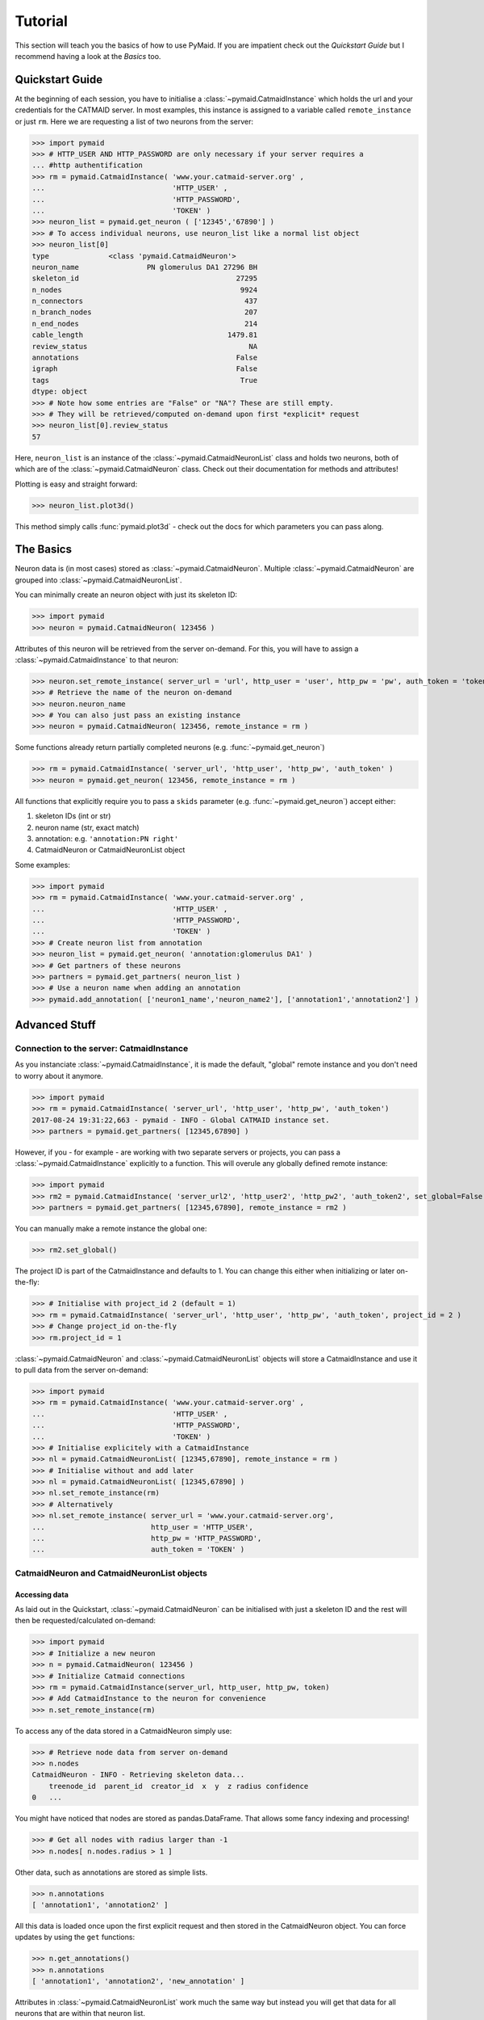 .. _example:

Tutorial
********
This section will teach you the basics of how to use PyMaid. If you are impatient check out the *Quickstart Guide* but I recommend having a look at the *Basics* too.

Quickstart Guide
================
At the beginning of each session, you have to initialise a :class:`~pymaid.CatmaidInstance` which holds the url and your credentials for the CATMAID server. In most examples, this instance is assigned to a variable called ``remote_instance`` or just ``rm``. Here we are requesting a list of two neurons from the server:

>>> import pymaid
>>> # HTTP_USER AND HTTP_PASSWORD are only necessary if your server requires a 
... #http authentification
>>> rm = pymaid.CatmaidInstance( 'www.your.catmaid-server.org' , 
...                              'HTTP_USER' , 
...                              'HTTP_PASSWORD', 
...                              'TOKEN' )
>>> neuron_list = pymaid.get_neuron ( ['12345','67890'] )
>>> # To access individual neurons, use neuron_list like a normal list object
>>> neuron_list[0]
type              <class 'pymaid.CatmaidNeuron'>
neuron_name                PN glomerulus DA1 27296 BH
skeleton_id                                     27295
n_nodes                                          9924
n_connectors                                      437
n_branch_nodes                                    207
n_end_nodes                                       214
cable_length                                  1479.81
review_status                                      NA
annotations                                     False
igraph                                          False
tags                                             True
dtype: object
>>> # Note how some entries are "False" or "NA"? These are still empty. 
>>> # They will be retrieved/computed on-demand upon first *explicit* request
>>> neuron_list[0].review_status
57

Here, ``neuron_list`` is an instance of the :class:`~pymaid.CatmaidNeuronList` class and holds two neurons, both of which are of the :class:`~pymaid.CatmaidNeuron` class. Check out their documentation for methods and attributes!

Plotting is easy and straight forward:

>>> neuron_list.plot3d()

This method simply calls :func:`pymaid.plot3d` - check out the docs for which parameters you can pass along.

The Basics
==========
Neuron data is (in most cases) stored as :class:`~pymaid.CatmaidNeuron`. Multiple :class:`~pymaid.CatmaidNeuron` are grouped into :class:`~pymaid.CatmaidNeuronList`. 

You can minimally create an neuron object with just its skeleton ID:

>>> import pymaid
>>> neuron = pymaid.CatmaidNeuron( 123456 )

Attributes of this neuron will be retrieved from the server on-demand. For this, you will have to assign a :class:`~pymaid.CatmaidInstance` to that neuron:

>>> neuron.set_remote_instance( server_url = 'url', http_user = 'user', http_pw = 'pw', auth_token = 'token' ) 
>>> # Retrieve the name of the neuron on-demand
>>> neuron.neuron_name
>>> # You can also just pass an existing instance 
>>> neuron = pymaid.CatmaidNeuron( 123456, remote_instance = rm )

Some functions already return partially completed neurons (e.g. :func:`~pymaid.get_neuron`)

>>> rm = pymaid.CatmaidInstance( 'server_url', 'http_user', 'http_pw', 'auth_token' )
>>> neuron = pymaid.get_neuron( 123456, remote_instance = rm )

All functions that explicitly require you to pass a ``skids`` parameter (e.g. :func:`~pymaid.get_neuron`) accept either:

1. skeleton IDs (int or str)
2. neuron name (str, exact match)
3. annotation: e.g. ``'annotation:PN right'``
4. CatmaidNeuron or CatmaidNeuronList object

Some examples:

>>> import pymaid
>>> rm = pymaid.CatmaidInstance( 'www.your.catmaid-server.org' , 
...                              'HTTP_USER' , 
...                              'HTTP_PASSWORD', 
...                              'TOKEN' )
>>> # Create neuron list from annotation
>>> neuron_list = pymaid.get_neuron( 'annotation:glomerulus DA1' )
>>> # Get partners of these neurons
>>> partners = pymaid.get_partners( neuron_list )
>>> # Use a neuron name when adding an annotation
>>> pymaid.add_annotation( ['neuron1_name','neuron_name2'], ['annotation1','annotation2'] )

Advanced Stuff
==============

Connection to the server: CatmaidInstance 
-----------------------------------------
As you instanciate :class:`~pymaid.CatmaidInstance`, it is made the default, "global" remote instance and you don't need to worry about it anymore.

>>> import pymaid
>>> rm = pymaid.CatmaidInstance( 'server_url', 'http_user', 'http_pw', 'auth_token')
2017-08-24 19:31:22,663 - pymaid - INFO - Global CATMAID instance set.
>>> partners = pymaid.get_partners( [12345,67890] )

However, if you - for example - are working with two separate servers or projects, you can pass a :class:`~pymaid.CatmaidInstance` explicitly to a function. This will overule any globally defined remote instance:

>>> import pymaid
>>> rm2 = pymaid.CatmaidInstance( 'server_url2', 'http_user2', 'http_pw2', 'auth_token2', set_global=False )
>>> partners = pymaid.get_partners( [12345,67890], remote_instance = rm2 )

You can manually make a remote instance the global one:

>>> rm2.set_global()

The project ID is part of the CatmaidInstance and defaults to 1. You can change this either when initializing or later on-the-fly:

>>> # Initialise with project_id 2 (default = 1)
>>> rm = pymaid.CatmaidInstance( 'server_url', 'http_user', 'http_pw', 'auth_token', project_id = 2 )
>>> # Change project_id on-the-fly
>>> rm.project_id = 1

:class:`~pymaid.CatmaidNeuron` and :class:`~pymaid.CatmaidNeuronList` objects will store a CatmaidInstance and use it to pull data from the server on-demand:

>>> import pymaid
>>> rm = pymaid.CatmaidInstance( 'www.your.catmaid-server.org' , 
...                              'HTTP_USER' , 
...                              'HTTP_PASSWORD', 
...                              'TOKEN' )
>>> # Initialise explicitely with a CatmaidInstance
>>> nl = pymaid.CatmaidNeuronList( [12345,67890], remote_instance = rm )
>>> # Initialise without and add later
>>> nl = pymaid.CatmaidNeuronList( [12345,67890] )
>>> nl.set_remote_instance(rm)
>>> # Alternatively
>>> nl.set_remote_instance( server_url = 'www.your.catmaid-server.org', 
...                         http_user = 'HTTP_USER', 
...                         http_pw = 'HTTP_PASSWORD', 
...                         auth_token = 'TOKEN' ) 


CatmaidNeuron and CatmaidNeuronList objects
-------------------------------------------

Accessing data
++++++++++++++

As laid out in the Quickstart, :class:`~pymaid.CatmaidNeuron` can be initialised with just a skeleton ID and the rest will then be requested/calculated on-demand:

>>> import pymaid
>>> # Initialize a new neuron
>>> n = pymaid.CatmaidNeuron( 123456 ) 
>>> # Initialize Catmaid connections
>>> rm = pymaid.CatmaidInstance(server_url, http_user, http_pw, token) 
>>> # Add CatmaidInstance to the neuron for convenience    
>>> n.set_remote_instance(rm) 

To access any of the data stored in a CatmaidNeuron simply use:

>>> # Retrieve node data from server on-demand
>>> n.nodes 
CatmaidNeuron - INFO - Retrieving skeleton data...
    treenode_id  parent_id  creator_id  x  y  z radius confidence
0   ...

You might have noticed that nodes are stored as pandas.DataFrame. That allows some fancy indexing and processing!

>>> # Get all nodes with radius larger than -1
>>> n.nodes[ n.nodes.radius > 1 ]

Other data, such as annotations are stored as simple lists.

>>> n.annotations
[ 'annotation1', 'annotation2' ]

All this data is loaded once upon the first explicit request and then stored in the CatmaidNeuron object. You can force updates by using the ``get`` functions:

>>> n.get_annotations()
>>> n.annotations
[ 'annotation1', 'annotation2', 'new_annotation' ]

Attributes in :class:`~pymaid.CatmaidNeuronList` work much the same way but instead you will get that data for all neurons that are within that neuron list.

>>> nl = pymaid.CatmaidNeuronList( [ 123456, 456789, 123455 ], remote_instance = rm ) 
>>> nl.skeleton_id
[ 123456, 456789, 123455 ]
>>> nl.review_status
[ 10, 99, 12 ]

Indexing CatmaidNeuronLists
+++++++++++++++++++++++++++

:class:`~pymaid.CatmaidNeuron` is much like pandas DataFrames in that it allows some fancing indexing

>>> # Initialize with just a Skeleton ID 
>>> nl = pymaid.CatmaidNeuronList( [ 123456, 45677 ] )
>>> # Add CatmaidInstance to neurons in neuronlist
>>> rm = pymaid.CatmaidInstance(server_url, http_user, http_pw, token)
>>> nl.set_remote_instance( rm )
>>> # Index using node count
>>> subset = nl [ nl.n_nodes > 6000 ]
>>> # Index by skeleton ID 
>>> subset = nl.skid [ '123456' ]
>>> # Index by neuron name
>>> subset = nl [ 'name1' ]
>>> # Index by list of skeleton IDs
>>> subset = nl.skid [ [ '12345', '67890' ] ]
>>> # Index by annotation
>>> subset = nl.has_annotation( ['AN1', 'AN2'], intersect=False )
>>> # Concatenate lists
>>> nl += pymaid.get_neuron( [ 912345 ], remote_instance = rm )
>>> # Remove item(s)
>>> subset = nl - [ 45677 ]